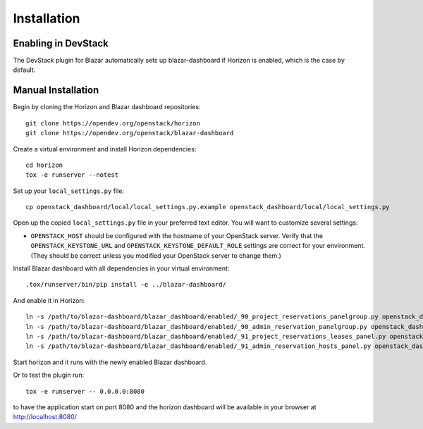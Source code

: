 ============
Installation
============

Enabling in DevStack
====================

The DevStack plugin for Blazar automatically sets up blazar-dashboard if
Horizon is enabled, which is the case by default.

Manual Installation
===================

Begin by cloning the Horizon and Blazar dashboard repositories::

    git clone https://opendev.org/openstack/horizon
    git clone https://opendev.org/openstack/blazar-dashboard

Create a virtual environment and install Horizon dependencies::

    cd horizon
    tox -e runserver --notest

Set up your ``local_settings.py`` file::

    cp openstack_dashboard/local/local_settings.py.example openstack_dashboard/local/local_settings.py

Open up the copied ``local_settings.py`` file in your preferred text
editor. You will want to customize several settings:

-  ``OPENSTACK_HOST`` should be configured with the hostname of your
   OpenStack server. Verify that the ``OPENSTACK_KEYSTONE_URL`` and
   ``OPENSTACK_KEYSTONE_DEFAULT_ROLE`` settings are correct for your
   environment. (They should be correct unless you modified your
   OpenStack server to change them.)

Install Blazar dashboard with all dependencies in your virtual environment::

    .tox/runserver/bin/pip install -e ../blazar-dashboard/

And enable it in Horizon::

    ln -s /path/to/blazar-dashboard/blazar_dashboard/enabled/_90_project_reservations_panelgroup.py openstack_dashboard/local/enabled
    ln -s /path/to/blazar-dashboard/blazar_dashboard/enabled/_90_admin_reservation_panelgroup.py openstack_dashboard/local/enabled
    ln -s /path/to/blazar-dashboard/blazar_dashboard/enabled/_91_project_reservations_leases_panel.py openstack_dashboard/local/enabled
    ln -s /path/to/blazar-dashboard/blazar_dashboard/enabled/_91_admin_reservation_hosts_panel.py openstack_dashboard/local/enabled

Start horizon and it runs with the newly enabled Blazar dashboard.

Or to test the plugin run::

    tox -e runserver -- 0.0.0.0:8080

to have the application start on port 8080 and the horizon dashboard will be
available in your browser at http://localhost:8080/

